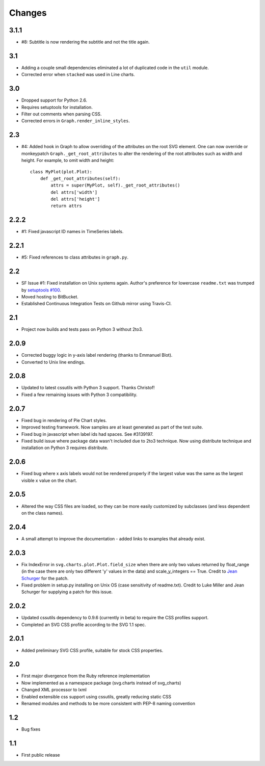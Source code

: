 Changes
-------

3.1.1
~~~~~

* #8: Subtitle is now rendering the subtitle and not the title
  again.

3.1
~~~

* Adding a couple small dependencies eliminated a lot of duplicated code
  in the ``util`` module.
* Corrected error when ``stacked`` was used in Line charts.

3.0
~~~

* Dropped support for Python 2.6.
* Requires setuptools for installation.
* Filter out comments when parsing CSS.
* Corrected errors in ``Graph.render_inline_styles``.

2.3
~~~

* #4: Added hook in Graph to allow overriding of the attributes on the
  root SVG element. One can now override or monkeypatch
  ``Graph._get_root_attributes`` to alter the rendering of the root
  attributes such as width and height. For example, to omit width and height::

    class MyPlot(plot.Plot):
        def _get_root_attributes(self):
            attrs = super(MyPlot, self)._get_root_attributes()
            del attrs['width']
            del attrs['height']
            return attrs

2.2.2
~~~~~

* #1: Fixed javascript ID names in TimeSeries labels.

2.2.1
~~~~~

* #5: Fixed references to class attributes in ``graph.py``.

2.2
~~~

* SF Issue #1: Fixed installation on Unix systems again. Author's preference
  for lowercase ``readme.txt`` was trumped by `setuptools #100
  <https://bitbucket.org/pypa/setuptools/issue/100/>`_.
* Moved hosting to BitBucket.
* Established Continuous Integration Tests on Github mirror using Travis-CI.

2.1
~~~

* Project now builds and tests pass on Python 3 without 2to3.

2.0.9
~~~~~

* Corrected buggy logic in y-axis label rendering (thanks to Emmanuel
  Blot).
* Converted to Unix line endings.

2.0.8
~~~~~

* Updated to latest cssutils with Python 3 support. Thanks Christof!
* Fixed a few remaining issues with Python 3 compatibility.

2.0.7
~~~~~

* Fixed bug in rendering of Pie Chart styles.
* Improved testing framework. Now samples are at least generated as part
  of the test suite.
* Fixed bug in javascript when label ids had spaces. See #3139197.
* Fixed build issue where package data wasn't included due to 2to3
  technique. Now using distribute technique and installation on Python
  3 requires distribute.

2.0.6
~~~~~

* Fixed bug where x axis labels would not be rendered properly if the
  largest value was the same as the largest visible x value on the
  chart.

2.0.5
~~~~~

* Altered the way CSS files are loaded, so they can be more easily
  customized by subclasses (and less dependent on the class names).

2.0.4
~~~~~

* A small attempt to improve the documentation - added links to examples
  that already exist.

2.0.3
~~~~~

* Fix IndexError in ``svg.charts.plot.Plot.field_size`` when there are
  only two values returned by float_range (in the case there are only
  two different 'y' values in the data) and scale_y_integers == True.
  Credit to `Jean Schurger <http://schurger.org/>`_ for the patch.
* Fixed problem in setup.py installing on Unix OS (case sensitivity of
  readme.txt). Credit to Luke Miller and Jean Schurger for supplying
  a patch for this issue.

2.0.2
~~~~~

* Updated cssutils dependency to 0.9.6 (currently in beta) to require the CSS profiles support.
* Completed an SVG CSS profile according to the SVG 1.1 spec.

2.0.1
~~~~~

* Added preliminary SVG CSS profile, suitable for stock CSS properties.

2.0
~~~~~

* First major divergence from the Ruby reference implementation
* Now implemented as a namespace package (svg.charts instead of svg_charts)
* Changed XML processor to lxml
* Enabled extensible css support using cssutils, greatly reducing static CSS
* Renamed modules and methods to be more consistent with PEP-8 naming convention

1.2
~~~

* Bug fixes

1.1
~~~

* First public release
